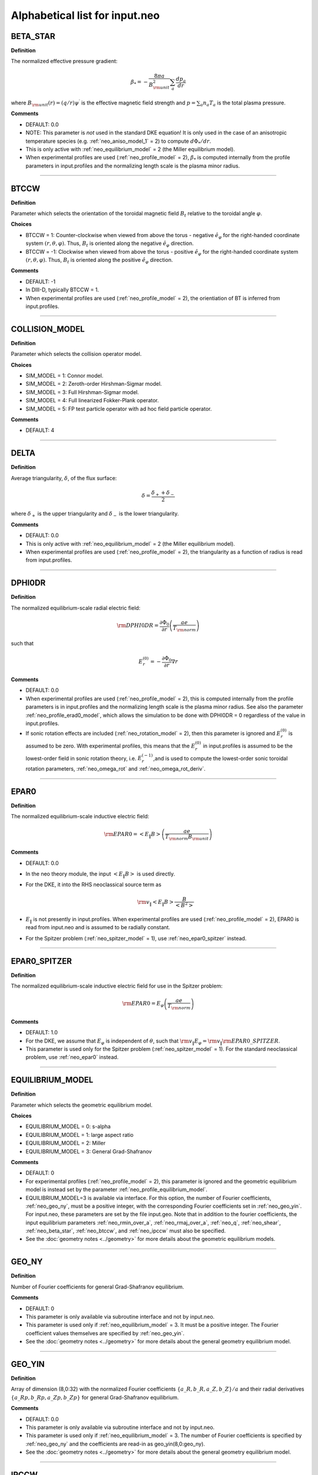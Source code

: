 Alphabetical list for input.neo
===============================

.. ===========================================================================================

.. _neo_beta_star:

BETA_STAR
---------

**Definition**

The normalized effective pressure gradient:

.. math::
   \beta_* = - \frac{8\pi a}{B_{\rm unit}^2} \sum_a \frac{d p_a}{d r}

where :math:`B_{\rm unit}(r)=(q/r)\psi^\prime` is the effective magnetic field strength and :math:`p=\sum_a n_a T_a` is the total plasma pressure.   
     
**Comments**

- DEFAULT: 0.0
- NOTE: This parameter is *not* used in the standard DKE equation!  It is only used in the case of an anisotropic temperature species (e.g. :ref:`neo_aniso_model_1` = 2) to compute :math:`d\Phi_*/dr`.
- This is only active with :ref:`neo_equilibrium_model` = 2 (the Miller equilibrium model).
- When experimental profiles are used (:ref:`neo_profile_model` = 2), :math:`\beta_*` is computed internally from the profile parameters in input.profiles and the normalizing length scale is the plasma minor radius.

-----

.. ===========================================================================================

.. _neo_btccw:

BTCCW
-----

**Definition**

Parameter which selects the orientation of the toroidal magnetic field :math:`B_t` relative to the toroidal angle :math:`\varphi`.

**Choices**

- BTCCW = 1: Counter-clockwise when viewed from above the torus - negative :math:`\hat{e}_{\varphi}` for the right-handed coordinate system :math:`(r,\theta,\varphi)`.  Thus, :math:`B_t` is oriented along the negative :math:`\hat{e}_{\varphi}` direction.
- BTCCW = -1: Clockwise when viewed from above the torus - positive :math:`\hat{e}_{\varphi}` for the right-handed coordinate system :math:`(r,\theta,\varphi)`.  Thus, :math:`B_t` is oriented along the positive :math:`\hat{e}_{\varphi}` direction. 

**Comments**

- DEFAULT: -1
- In DIII-D, typically BTCCW = 1.
- When experimental profiles are used (:ref:`neo_profile_model` = 2), the orientiation of BT is inferred from input.profiles.


-----

.. ===========================================================================================

.. _neo_collision_model:

COLLISION_MODEL
---------------

**Definition**

Parameter which selects the collision operator model.
     
**Choices**
  
- SIM_MODEL = 1: Connor model.
- SIM_MODEL = 2: Zeroth-order Hirshman-Sigmar model.
- SIM_MODEL = 3: Full Hirshman-Sigmar model.
- SIM_MODEL = 4: Full linearized Fokker-Plank operator.
- SIM_MODEL = 5: FP test particle operator with ad hoc field particle operator.

**Comments**

- DEFAULT: 4

-----

.. ===========================================================================================

.. _neo_delta:

DELTA
-----

**Definition**

Average triangularity, :math:`\delta`, of the flux surface:

.. math::
   \delta = \frac{\delta_{+} + \delta_{-}}{2}

where :math:`\delta_{+}` is the upper triangularity and :math:`\delta_{-}` is the lower triangularity.

**Comments**

- DEFAULT: 0.0
- This is only active with :ref:`neo_equilibrium_model` = 2 (the Miller equilibrium model).
- When experimental profiles are used (:ref:`neo_profile_model` = 2), the triangularity as a function of radius is read from input.profiles.

-----

.. ===========================================================================================

.. _neo_dphi0dr:

DPHI0DR
-------

**Definition**

The normalized equilibrium-scale radial electric field:

.. math::
   {\rm DPHI0DR} = \frac{\partial \Phi_0}{\partial r} \left( \frac{a e}{T_{\rm norm}} \right) 

such that

.. math::
   E_r^{(0)} = -\frac{\partial \Phi_0}{\partial r} \nabla r
     
**Comments**

- DEFAULT: 0.0
- When experimental profiles are used (:ref:`neo_profile_model` = 2), this is computed internally from the profile parameters is in input.profiles and the normalizing length scale is the plasma minor radius.  See also the parameter :ref:`neo_profile_erad0_model`, which allows the simulation to be done with DPHI0DR = 0 regardless of the value in input.profiles.
- If sonic rotation effects are included (:ref:`neo_rotation_model` = 2), then this parameter is ignored and :math:`E_r^{(0)}` is assumed to be zero. With experimental profiles, this means that the :math:`E_r^{(0)}` in input.profiles is assumed to be the lowest-order field in sonic rotation theory, i.e. :math:`E_r^{(-1)}`,and is used to compute the lowest-order sonic toroidal rotation parameters, :ref:`neo_omega_rot` and :ref:`neo_omega_rot_deriv`.

-----

.. ===========================================================================================

.. _neo_epar0:

EPAR0
-----

**Definition**

The normalized equilibrium-scale inductive electric field:

.. math::
   {\rm EPAR0} = \left< E_\| B \right> \left( \frac{a e}{T_{\rm norm} B_{\rm unit}} \right)
     
**Comments**

- DEFAULT: 0.0
- In the neo theory module, the input :math:`\left< E_\| B \right>` is used directly.
- For the DKE, it into the RHS neoclassical source term as
  
  .. math::
     {\rm v_\|} \left< E_\| B \right> \frac{B}{\left< B^2 \right>}
     
- :math:`E_\|` is not presently in input.profiles.  When experimental profiles are used (:ref:`neo_profile_model` = 2), EPAR0 is read from input.neo and is assumed to be radially constant.
- For the Spitzer problem (:ref:`neo_spitzer_model` = 1), use :ref:`neo_epar0_spitzer` instead.

-----

.. ===========================================================================================

.. _neo_epar0_spitzer:

EPAR0_SPITZER
-------------

**Definition**

The normalized equilibrium-scale inductive electric field for use in the Spitzer problem:

.. math::
   {\rm EPAR0} = E_\varphi \left( \frac{a e}{T_{\rm norm}} \right)
     
**Comments**

- DEFAULT: 1.0
- For the DKE, we assume that :math:`E_\varphi` is independent of :math:`\theta`, such that :math:`{\rm v}_\| E_\varphi = {\rm v}_\| {\rm EPAR0\_SPITZER}`.
- This parameter is used only for the Spitzer problem (:ref:`neo_spitzer_model` = 1).  For the standard neoclassical problem, use :ref:`neo_epar0` instead.

-----

.. ===========================================================================================

.. _neo_equilibrium_model:

EQUILIBRIUM_MODEL
-----------------

**Definition**

Parameter which selects the geometric equilibrium model.

**Choices**

- EQUILIBRIUM_MODEL = 0: s-alpha
- EQUILIBRIUM_MODEL = 1: large aspect ratio
- EQUILIBRIUM_MODEL = 2: Miller
- EQUILIBRIUM_MODEL = 3: General Grad-Shafranov

**Comments**

- DEFAULT: 0
- For experimental profiles (:ref:`neo_profile_model` = 2), this parameter is ignored and the geometric equilibrium model is instead set by the parameter :ref:`neo_profile_equilibrium_model`.
- EQUILIBRIUM_MODEL=3 is available via interface.  For this option, the number of Fourier coefficients, :ref:`neo_geo_ny`, must be a positive integer, with the corresponding Fourier coefficients set in :ref:`neo_geo_yin`. For input.neo, these parameters are set by the file input.geo.  Note that in addition to the fourier coefficients, the input equilibrium parameters :ref:`neo_rmin_over_a`, :ref:`neo_rmaj_over_a`, :ref:`neo_q`, :ref:`neo_shear`, :ref:`neo_beta_star`, :ref:`neo_btccw`, and :ref:`neo_ipccw` must also be specified.
- See the :doc:`geometry notes <../geometry>` for more details about the geometric equilibrium models.

-----

.. ===========================================================================================

.. _neo_geo_ny:

GEO_NY
------

**Definition**

Number of Fourier coefficients for general Grad-Shafranov equilibrium.
     
**Comments**

- DEFAULT: 0
- This parameter is only available via subroutine interface and not by input.neo.
- This parameter is used only if :ref:`neo_equilibrium_model` = 3.  It must be a positive integer.  The Fourier coefficient values themselves are specified by :ref:`neo_geo_yin`.
- See the :doc:`geometry notes <../geometry>` for more details about the general geometry equilibrium model.  

-----

.. ===========================================================================================

.. _neo_geo_yin:

GEO_YIN
-------

**Definition**

Array of dimension (8,0:32) with the normalized Fourier coefficients :math:`\{a\_R,b\_R,a\_Z,b\_Z\}/a` and their radial derivatives :math:`\{a\_Rp,b\_Rp,a\_Zp,b\_Zp\}` for general Grad-Shafranov equilibrium.
     
**Comments**

- DEFAULT: 0.0
- This parameter is only available via subroutine interface and not by input.neo.
- This parameter is used only if :ref:`neo_equilibrium_model` = 3.  The number of Fourier coefficients is specified by :ref:`neo_geo_ny` and the coefficients are read-in as geo_yin(8,0:geo_ny).
- See the :doc:`geometry notes <../geometry>` for more details about the general geometry equilibrium model.  

-----

.. ===========================================================================================

.. _neo_ipccw:

IPCCW
-----

**Definition**

Parameter which selects the orientation of the plasma current (and thus the poloidal magnetic field :math:`B_p`) relative to the toroidal angle :math:`\varphi`.

**Choices**

- IPCCW = 1: Counter-clockwise when viewed from above the torus - negative :math:`\hat{e}_{\varphi}` for the right-handed coordinate system :math:`(r,\theta,\varphi)`.  Thus, :math:`B_p` is oriented along the negative :math:`\hat{e}_{\varphi}` direction.
- IPCCW = -1: Clockwise when viewed from above the torus - positive :math:`\hat{e}_{\varphi}` for the right-handed coordinate system :math:`(r,\theta,\varphi)`.  Thus, :math:`B_p` is oriented along the positive :math:`\hat{e}_{\varphi}` direction. 

**Comments**

- DEFAULT: -1
- In DIII-D, typically IPCCW = 1.
- When experimental profiles are used (:ref:`neo_profile_model` = 2), the orientiation of IP is inferred from input.profiles.

-----

.. ===========================================================================================

.. _neo_kappa:

KAPPA
-----

**Definition**

Elongation, :math:`\kappa`, of the flux surface.
     
**Comments**

- DEFAULT: 1.0
- This is only active with :ref:`neo_equilibrium_model` = 2 (the Miller equilibrium model).
- When experimental profiles are used (:ref:`neo_profile_model` = 2), the elongation as a function of radius is read from input.profiles.

-----

.. ===========================================================================================

.. _neo_mass_1:

MASS_1
------

**Definition**

The normalized mass of species 1:

.. math::
   MASS\_1 = m_{1}/m_{\rm norm}

**Commments**

- DEFAULT: 1.0
- The mass of each species 1-11 is set as: MASS_1, MASS_2, MASS_3,...
- When experimental profiles are used (:ref:`neo_profile_model` = 2), the normalizing mass is deuterium, :math:`m_{\rm norm}=m_{D}` = 3.3452e-27 kg  
- The subroutine interface parameter is specified as a vector: neo_mass_in(1:11)
  
-----

.. ===========================================================================================
   
.. _neo_n_energy:

N_ENERGY
--------

**Definition**

The number of energy polynomials -  1 in the computational domain (:math:`n_{\varepsilon,\rm total}` = N_ENERGY+1).

**Comments**

- DEFAULT: 6
- The velocity-space coordinate :math:`x_a` is the normalized velocity: :math:`x_a = \sqrt{\varepsilon} = {\rm v}/(\sqrt{2}{\rm v}_{ta})`.
- NEO uses an expansion of associated Laguerre polynomials in :math:`x_a`, which is coupled with the Legendre expansion in :math:`\xi`: :math:`P_l(\xi) L_m^{k(l)+1/2}(x_a^2)x_a^{k(l)}`, where :math:`k(l)=0` for Legendre index :math:`l=0` and :math:`k(l)=1` for Legendre index :math:`l>0`.
- The collocation integrals are formed from the monomial basis elements, :math:`x_a^{2m+k(l)}`, which can be written in terms of Gamma and Beta functions.
  
-----

.. ===========================================================================================
   
.. _neo_n_radial:

N_RADIAL
--------

**Definition**

The number of radial gridpoints, :math:`n_r` in the computational domain.

**Comments**

- DEFAULT: 1
- The radial grid is defined on the range :ref:`neo_rmin_over_a`
  :math:`\le r/a \le` :ref:`neo_rmin_over_a_2`.  For a local simulation (:ref:`neo_profile_model` = 1), the normalizing length scale :math:`a` is arbitrary.  For a global simulation (:ref:`neo_profile_model` = 2), :math:`a` is the plasma minor radius at the center of the radial simulation domain.
- N_RADIAL > 1 requires a global profile model (:ref:`neo_profile_model` = 2).  Otherwise, N_RADIAL = 1 and the profile model is local (:ref:`neo_profile_model` = 1).
- For solution of only the first-order DKE, which is a radially-local problem, the radial grid is equally-spaced.

-----

.. ===========================================================================================

.. _neo_n_species:

N_SPECIES
---------

**Definition**

The number of kinetic species.

**Comments**

- DEFAULT: 1
- The maximum allowed N\_SPECIES is 11.
- Only one species with charge Z < 0 is allowed.  If no species with Z < 0 is specified, then an adiabatic electron model is assumed.
- For local simulations (:ref:`neo_profile_model` = 1), the order of the species and the normalizing density and temperature are arbitrary.

  - For each species 1-N_SPECIES, :ref:`neo_z_1`, :ref:`neo_mass_1`, :ref:`neo_dens_1`, :ref:`neo_temp_1`, :ref:`neo_dlnndr_1`, and :ref:`neo_dlntdr_1` are set in input.neo.  The collision frequency with respect to species 1 (:ref:`neo_nu_1`) is also set in input.neo.
  - Quasi-neutrality is not checked.

    
- For experimental profiles (:ref:`neo_profile_model` = 2), the normalizing mass is the mass of deuterium (:math:`m_D` = 3.3452e-27 kg), so the input masses should be given relative to this mass. The output quantities are normalized with respect to the density and temperature of the first species in input.neo and :math:`m_D`, with :math:`{\rm v}_{\rm norm} = \sqrt{T_{0,{\rm species 1}}/m_{D}}`.
  
  - The electron species, if kinetic, must be species number N_SPECIES in input.neo.
    
  - Of the species-dependent parameters in input.neo, only :ref:`neo_z_1`  and :ref:`neo_mass_1` are used, while :ref:`neo_dens_1`, :ref:`neo_temp_1`, :ref:`neo_dlnndr_1`, :ref:`neo_dlntdr_1`, and :ref:`neo_nu_1` are determined from the parameters read from input.profiles.

  - Quasi-neutrality is checked.

  - See :ref:`neo_profile_model` for more details.

-----

.. ===========================================================================================

.. _neo_n_theta:

N_THETA
--------

**Definition**

The number of theta gridpoints, :math:`n_\theta` in the computational domain.

**Comments**

- DEFAULT: 17
- N_THETA must be an odd number
- The theta grid range is equally-spaced and defined on the range :math:`-\pi \le \theta < \pi`.
- The theta derivatives in the kinetic equation are treated with a 4th-order centered finite difference scheme.  Periodic boundary conditions are assumed.

-----

.. ===========================================================================================

.. _neo_n_xi:

N_XI
--------

**Definition**

The number of xi polynomials -  1 in the computational domain (:math:`n_{\xi,\rm total}` = N_XI+1).

**Comments**

- DEFAULT: 17
- The velocity-space coordinate :math:`\xi` is the cosine of the pitch angle: :math:`\xi ={\rm v}_\|/{\rm v}`.
- NEO uses an expansion of Legendre polynomials in :math:`\xi`.
- The collocation integrals are done exactly analytically.  

----- 

.. ===========================================================================================

.. _neo_omega_rot:

OMEGA_ROT
---------

**Definition**

The normalized toroidal angular frequency:

.. math::
   {\rm OMEGA\_ROT} = \frac{\omega_0}{{\rm v}_{\rm norm}/a}

where :math:`\omega_0=-c\frac{d \Phi_{-1}}{d\psi}`   
   
     
**Comments**

- DEFAULT: 0.0
- Used only if sonic rotation effects are included (:ref:`neo_rotation_model` = 2).
- When experimental profiles are used (:ref:`neo_profile_model` = 2), the toroidal angular frequency as a function of radius is read from input.profiles.  The associated :math:`E_r` is assumed to be the lowest-order field, :math:`E_r^{(-1)}`, and :math:`E_r^{(0)}` is assumed to be 0.

-----

.. ===========================================================================================

.. _neo_omega_rot_deriv:

OMEGA_ROT_DERIV
---------------

**Definition**

The normalized toroidal rotation shear:

.. math::
   {\rm OMEGA\_ROT\_DERIV} = \frac{d \omega_0}{d r}\frac{a^2}{{\rm v}_{\rm norm}}

where :math:`\omega_0=-c\frac{d \Phi_{-1}}{d\psi}` is the torodial angular frequency.
   
     
**Comments**

- DEFAULT: 0.0
- Used only if sonic rotation effects are included (:ref:`neo_rotation_model` = 2).
- When experimental profiles are used (:ref:`neo_profile_model` = 2), the toroidal angular frequency as a function of radius is read from input.profiles and its gradient is computed internally.  The associated :math:`E_r` is assumed to be the lowest-order field, :math:`E_r^{(-1)}`, and :math:`E_r^{(0)}` is assumed to be 0.

-----

.. ===========================================================================================

.. _neo_profile_model:

PROFILE_MODEL
-------------

**Definition**

Parameter which selects how the radial profile is defined.

**Choices**

- PROFILE_MODEL = 1: local (one radius)
- PROFILE_MODEL = 2: global, using experimental profiles

**Comments**

- DEFAULT: 1
- For PROFILE_MODEL = 1, :ref:`neo_n_radial` must be 1.
  
  - The densities are set by :ref:`neo_dens_1` and quasi-neutrality is not checked.
  - The temperatures are set by :ref:`neo_temp_1`.
    
- For PROFILE_MODEL = 2, experimental profiles are defined in input.profiles.  The number of radial gridpoints is specified by :ref:`neo_n_radial`.
  
  - Additional models used for this case are specified by :ref:`neo_profile_equilibrium_model` and :ref:`neo_profile_erad0_model`.
  - Of the species-dependent parameters in input.neo, only :ref:`neo_z_1`  and :ref:`neo_mass_1` are used for this case. The normalizing mass is the mass of deuterium (:math:`m_D` = 3.3452e-27 kg), so the input masses should be given relative to this mass. The output quantities are normalized with respect to the density and temperature of the first species in input.neo and :math:`m_D`, with :math:`{\rm v}_{\rm norm} = \sqrt{T_{0,{\rm species 1}}/m_{D}}`.
  - The electron species, if kinetic, must be species number N_SPECIES in input.neo. 
  - If the density profiles in input.profiles are not quasi-neutral, then the density profile of the first ion species is re-set.

-----

.. ===========================================================================================

.. _neo_profile_equilibrium_model:

PROFILE_EQUILIBRIUM_MODEL
-------------------------

**Definition**

Parameter which selects the geometric equilibrium model for experimental profiles.

**Choices**

- PROFILE_EQUILIBRIUM_MODEL = 1: Use Miller shaped geometry with the profiles of the geometric parameters as given in input.profiles.
- PROFILE_EQUILIBRIUM_MODEL = 2: Use the general Grad-Shafranov geometry with the fourier coefficients specified in input.profiles.geo.

**Comments**

- DEFAULT: 1
- Used only for experimental profiles (:ref:`neo_profile_model` = 2)
- See the :doc:`geometry notes <../geometry>` for more details about the geometric equilibrium models.

-----

.. ===========================================================================================

.. _neo_profile_erad0_model:

PROFILE_ERAD0_MODEL
-------------------

**Definition**

Parameter which selects whether to include :math:`E_r^{(0)}` for experimental profiles.

**Choices**

- PROFILE_ERAD0_MODEL = 0: :math:`E_r^{(0)}` is set to zero regardless of the value in input.profiles.
- PROFILE_ERAD0_MODEL = 1: :math:`E_r^{(0)}` as specified in input.profiles is used.

**Comments**

- DEFAULT: 1
- Used only for experimental profiles (:ref:`neo_profile_model` = 2).
- If sonic rotation effects are included (:ref:`neo_rotation_model` = 2) with experimental profiles, then this parameter is ignored and :math:`E_r^{(0)}` is assumed to be zero. This means that the :math:`E_r^{(0)}` in input.profiles is assumed to be the lowest-order field in sonic rotation theory, i.e. :math:`E_r^{(-1)}`,and is used to compute the lowest-order sonic toroidal rotation parameters, :ref:`neo_omega_rot` and :ref:`neo_omega_rot_deriv`.

-----

.. ===========================================================================================

.. _neo_q:

Q
-

**Definition**

Magnitude of the safety factor, :math:`|q|`, of the flux surface:

.. math::
   q(\psi) \doteq \frac{1}{2 \pi} \int_{0}^{2\pi} d\theta \; \frac{\mathbf{B} \cdot \nabla \varphi}{\mathbf{B} \cdot \nabla \theta}
     
**Comments**

- DEFAULT: 2.0
- When experimental profiles are used (:ref:`neo_profile_model` = 2), the safety factor as a function of radius is read from input.profiles.
- The orientation of the safety factor is determined by :ref:`neo_ipccw` and :ref:`neo_btccw`.

-----

.. ===========================================================================================

.. _neo_rho_star:

RHO_STAR
--------

**Definition**

The ratio of the Larmor radius of the normalizing species to the normalizing length scale:

.. math::
   \rho_* = \frac{\rho_{\rm norm}}{a} \; , {\rm where} \; \rho_{\rm norm} = \frac{c \sqrt{m_{\rm norm} T_{\rm norm}}}{e |B_{\rm unit}|}
   
     
**Comments**

- DEFAULT: 0.001
- This parameter must be a positive number. The sign of :math:`B_{\rm unit}` is determined by :ref:`neo_ipccw` and :ref:`neo_btccw`.
- When experimental profiles are used (:ref:`neo_profile_model` = 2), :math:`\rho_*` is computed internally from the profile parameters in input.profiles and the normalizing length scale is the plasma minor radius.

-----

.. ===========================================================================================

.. _neo_rmaj_over_a:

RMAJ_OVER_A
-----------

**Definition**

The ratio of the flux-surface-center major radius, :math:`R_0`, to the normalizing length scale:math:`a`.

**Comments**

- DEFAULT: 3.0
- When experimental profiles are used (:ref:`neo_profile_model` = 2), the flux-surface-center major radius as a function of radius, :math:`R_0(r)` is read from input.profiles and the normalizing length scale is the plasma minor radius.

-----   

.. ===========================================================================================

.. _neo_rmin_over_a:

RMIN_OVER_A
-----------

**Definition**

The ratio of the midplane minor radius :math:`r` to the normalizing length scale:math:`a`.

**Comments**

- DEFAULT: 0.5
- For :ref:`neo_n_radial` > 1, this parameter is the lower bound of the radial grid.
  
-----

.. ===========================================================================================

.. _neo_rmin_over_a_2:

RMIN_OVER_A_2
-------------

**Definition**

The ratio of the midplane minor radius :math:`r` to the normalizing length scale:math:`a`.

**Comments**

- DEFAULT: 0.6
- For :ref:`neo_n_radial` > 1, this parameter is the upper bound of the radial grid.
- For :ref:`neo_n_radial` = 1, this parameter is not used.
  
-----

.. ===========================================================================================

.. _neo_rotation_model:

ROTATION_MODEL
--------------

**Definition**

Parameter which selects whether to solve the DKE in the diamagnetic ordering limit or in the sonic toroidal rotation ordering limit.
     
**Choices**
  
- ROTATION_MODEL = 1: sonic rotation effects not included (diamagnetic ordering assumed)
- ROTATION_MODEL = 2: sonic rotation effects included (solves the Hinton-Wong generalized DKE which allows for flow speeds on the order of the thermal speed).
  
  - The toroidal rotation frequency :ref:`neo_omega_rot` and the toroidal rotation shear :ref:`neo_omega_rot_deriv` must be specified.

**COMMENTS**

- DEFAULT: 1

-----

.. ===========================================================================================

.. _neo_shear:

SHEAR
-----

**Definition**

Magnetic shear, :math:`s`, of the flux surface:

.. math::
   s = \frac{r}{q} \frac{\partial q}{\partial r}
     
**Comments**

- DEFAULT: 1.0
- NOTE: This parameter is *not* used in the standard DKE equation!  It is only used in the case of an anisotropic temperature species (e.g. :ref:`neo_aniso_model_1` = 2) to compute :math:`d\Phi_*/dr`.
- This is only active with :ref:`neo_equilibrium_model` = 2 (the Miller equilibrium model).
- When experimental profiles are used (:ref:`neo_profile_model` = 2), the safety factor as a function of radius is read from input.profiles and the safety factor gradient is computed internally.

-----

.. ===========================================================================================

.. _neo_shift:

SHIFT
-----

**Definition**

Shafranov shift, :math:`\Delta`, of the flux surface:

.. math::
       \Delta = \frac{\partial R_0}{\partial r}
     
**Comments**

- DEFAULT: 0.0
- This is only active with :ref:`neo_equilibrium_model` = 2 (the Miller equilibrium model).
- When experimental profiles are used (:ref:`neo_profile_model` = 2), the flux-surface-center major radius as a function of radius, :math:`R_0(r)`,  is read from input.profiles and its derivative is computed internally.

-----


.. ===========================================================================================

.. _neo_silent_flag:

SILENT_FLAG
-----------

**Definition**

Parameter which selects how much data to print out.
     
**Choices**
  
- SILENT_FLAG = 0: output files are written.
- SILENT_FLAG > 0: no output files are written.

**Comments**

- DEFAULT: 0

-----

.. ===========================================================================================

.. _neo_sim_model:

SIM_MODEL
---------

**Definition**

Parameter which selects whether to determine the neoclassical transport from analytic theory or from numerical solution of the DKE.
     
**Choices**
  
- SIM_MODEL = 0: analytic theory only.
- SIM_MODEL = 1: numerical solution and analytic theory and NCLASS.
- SIM_MODEL = 2: numerical solution and analytic theory only.
- SIM_MODEL = 3: analytic theory and NCLASS only.  
- SIM_MODEL = 4: neural network of NEO DKE solution.

**Comments**

- DEFAULT: 2

-----

.. ===========================================================================================

.. _neo_spitzer_model:

SPITZER_MODEL
-------------

**Definition**

Parameter which selects whether to solve the standard neoclassical transport problem or the Spitzer problem.
     
**Choices**
  
- SPITZER_MODEL = 0: solve the standard neoclassical transport problem.
- SPITZER_MODEL = 1: solve the Spitzer problem.
  
  - Must be run with an electron species and an ion species.
  - The Spitzer coefficients (L11, L12, L21, L22) are output in the file out.neo.spitzer.

**Comments**

-- DEFAULT: 0

-----

.. ===========================================================================================

.. _neo_s_delta:

S_DELTA
-------

**Definition**

Measure of the rate of change of the average triangularity of the flux surface:

.. math::
       s_\delta = r \frac{\partial \delta}{\partial r}

**Comments**

- DEFAULT: 0.0
- This is only active with :ref:`neo_equilibrium_model` = 2 (the Miller equilibrium model).
- When experimental profiles are used (:ref:`neo_profile_model` = 2), the triangularity as a function of radius is read from input.profiles and the triangularity gradient is computed internally.

-----

.. ===========================================================================================

.. _neo_s_kappa:

S_KAPPA
-------

**Definition**

Measure of the rate of change of the elongation of the flux surface:

.. math::
       s_\kappa = \frac{r}{\kappa} \frac{\partial \kappa}{\partial r}

**Comments**

- DEFAULT: 0.0
- This is only active with :ref:`neo_equilibrium_model` = 2 (the Miller equilibrium model).
- When experimental profiles are used (:ref:`neo_profile_model` = 2), the elongation as a function of radius is read from input.profiles and the elongation gradient is computed internally.
  
-----

.. ===========================================================================================

.. _neo_s_zeta:

S_ZETA
------

**Definition**

Measure of the rate of change of the squareness of the flux surface:

.. math::
       s_\zeta = r \frac{\partial \zeta}{\partial r}

**Comments**

- DEFAULT: 0.0
- This is only active with :ref:`neo_equilibrium_model` = 2 (the Miller equilibrium model).
- When experimental profiles are used (:ref:`neo_profile_model` = 2), the squareness as a function of radius is read from input.profiles and the squareness gradient is computed internally.

-----

.. ===========================================================================================

.. _neo_s_zmag:

S_ZMAG
------

**Definition**

Measure of the rate of change of the elevation of the flux surface:

.. math::
       S_{Z0} = \frac{\partial Z_0}{\partial r}
     
**Comments**

- DEFAULT: 0.0
- This is only active with :ref:`neo_equilibrium_model` = 2 (the Miller equilibrium model).
- When experimental profiles are used (:ref:`neo_profile_model` = 2), the flux-surface elevation as a function of radius, :math:`Z_0(r)`,  is read from input.profiles and its derivative is computed internally.

-----

.. ===========================================================================================

.. _neo_threed_model:

THREED_MODEL
------------

**Definition**

Parameter which selects whether to solve the DKE in toroidally axisymmetric limit (2D) or with nonaxisymmetric effects (3D).
     
**Choices**
  
- THREED_MODEL = 0: toroidally axisymmetric limit (2D).
- THREED_MODEL = 1: toroidally nonaxisymmetric effects are included (3D).

  - This option is presently not available for experimental profiles (:ref:`neo_profile_model` = 2).
    
  - The local 3D equilibrium solver LE3 must be run first.  All of the equilibrium parameters, including the spatial dimensions for :math:`(\theta,\varphi)`, are read from the LE3 output file.

  - Of the plasma equilibrium/geometry NEO input paramters, only :ref:`neo_rho_star`, :ref:`neo_dphi0dr`, and :ref:`neo_rmin_over_a` are used.

  - Of the numerical resolution NEO input parameters, only :ref:`neo_n_xi` and :ref:`neo_n_energy` are used.

**COMMENTS**

- DEFAULT: 0

-----

.. ===========================================================================================

.. _neo_threed_exb_model:

THREED_EXB_MODEL
----------------

**Definition**

Parameter which selects whether to include the higher-order :math:`{\bf E} \times {\bf B}` drift velocity in the DKE with nonaxisymmetric effects (3D).
     
**Choices**
  
- THREED_EXB_MODEL = 0: higher-order :math:`{\bf E} \times {\bf B}` drift velocity not included.
- THREED_EXB_MODEL = 1: higher-order :math:`{\bf E} \times {\bf B}` drift velocity included.

  - Used only if toroidal nonaxisymmetric effects are included (:ref:`neo_threed_model` = 1).

  - The value of the equilibrium potential in the higher-order  :math:`{\bf E} \times {\bf B}` drift velocity is specified by :ref:`neo_threed_exb_dphi0dr`.   Note that this does not affect the equilibrium potential in the neoclassical source term, which is specified by :ref:`neo_dphi0dr`.

**COMMENTS**    

- DEFAULT: 0
  
-----

.. ===========================================================================================

.. _neo_threed_exb_dphi0dr:

THREED_EXB_DPHI0DR
------------------

**Definition**

The normalized equilibrium-scale radial electric field in the higher-order :math:`{\bf E} \times {\bf B}` drift velocity:

.. math::
   {\rm THREED\_EXB\_DPHI0DR} = \frac{\partial \Phi_0}{\partial r} \left( \frac{a e}{T_{\rm norm}} \right) 

such that

.. math::
   E_r^{(0)} = -\frac{\partial \Phi_0}{\partial r} \nabla r
     
**Comments**

- DEFAULT: 0.0
- Used only if toroidal nonaxisymmetric effects (3D) are included (:ref:`neo_threed_model` = 1).
- This does not affect the equilibrium potential in the neoclassical source term, which is specified by :ref:`neo_dphi0dr`.

-----

.. ===========================================================================================

.. _neo_zeta:

ZETA
----

**Definition**

Squareness, :math:`\zeta`, of the flux surface.
     
**Comments**

- DEFAULT: 0.0
- This is only active with :ref:`neo_equilibrium_model` = 2 (the Miller equilibrium model).
- When experimental profiles are used (:ref:`neo_profile_model` = 2), the squareness as a function of radius is read from input.profiles.

-----

.. ===========================================================================================

.. _neo_zmag_over_a:

ZMAG_OVER_A
-----------

**Definition**

The ratio of the elevation of the flux surface, :math:`Z_0`, to the normalizing length scale :math:`a`.

**Comments**

- DEFAULT: 0.0
- When experimental profiles are used (:ref:`neo_profile_model` = 2), the flux-surface elevation as a function of radius, :math:`Z_0(r)` is read from input.profiles and the normalizing length scale is the plasma minor radius.

-----

.. ===========================================================================================

.. _neo_z_1:

Z_1
---

**Definition**

The charge of species 1.

**Commments**

- DEFAULT: 1.0
- The charge of each species 1-11 is set as: Z_1, Z_2, Z_3,...  
- The subroutine interface parameter is specified as a vector: neo_z_in(1:11)
  
-----

Return to :doc:`table of inputs <neo_table>`   

